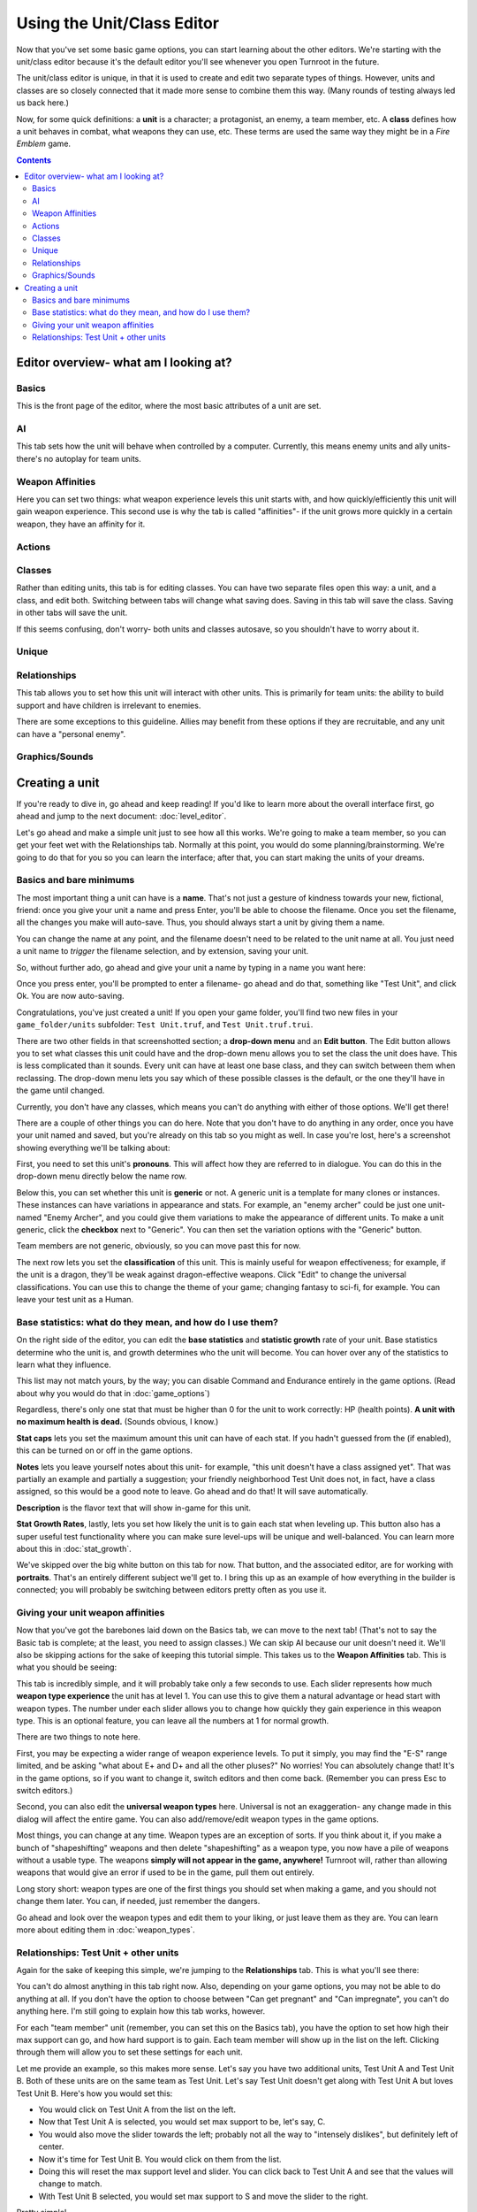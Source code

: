 Using the Unit/Class Editor
============================
Now that you've set some basic game options, you can start learning about the other editors. We're starting with the unit/class editor because it's the default editor you'll see whenever you open Turnroot in the future.

The unit/class editor is unique, in that it is used to create and edit two separate types of things.  However, units and classes are so closely connected that it made more sense to combine them this way. (Many rounds of testing always led us back here.) 

Now, for some quick definitions: a **unit** is a character; a protagonist, an enemy, a team member, etc. A **class** defines how a unit behaves in combat, what weapons they can use, etc. These terms are used the same way they might be in a *Fire Emblem* game. 

.. contents::

.. unit-class-overview:
Editor overview- what am I looking at?
----------------------------------------

Basics
###########

.. image:: 003_ub.png
   :alt: Screenshot of Turnroot unit/class editor, basics tab
   :align: center

This is the front page of the editor, where the most basic attributes of a unit are set. 

AI
########

.. image:: 003_uai.png
   :alt: Screenshot of Turnroot unit/class editor, AI tab
   :align: center

This tab sets how the unit will behave when controlled by a computer. Currently, this means enemy units and ally units- there's no autoplay for team units. 

Weapon Affinities
##################

.. image:: 003_wa.png
   :alt: Screenshot of Turnroot unit/class editor, weapon affinities tab
   :align: center

Here you can set two things: what weapon experience levels this unit starts with, and how quickly/efficiently this unit will gain weapon experience. This second use is why the tab is called "affinities"- if the unit grows more quickly in a certain weapon, they have an affinity for it. 

Actions
#########

Classes
#######

.. image:: 003_c.png
   :alt: Screenshot of Turnroot unit/class editor, class tab
   :align: center

Rather than editing units, this tab is for editing classes. You can have two separate files open this way: a unit, and a class, and edit both. Switching between tabs will change what saving does. Saving in this tab will save the class. Saving in other tabs will save the unit. 

If this seems confusing, don't worry- both units and classes autosave, so you shouldn't have to worry about it. 

Unique
#######

Relationships
##############

.. image:: 003_r.png
   :alt: Screenshot of Turnroot unit/class editor, relationships tab
   :align: center

This tab allows you to set how this unit will interact with other units. This is primarily for team units: the ability to build support and have children is irrelevant to enemies.

There are some exceptions to this guideline. Allies may benefit from these options if they are recruitable, and any unit can have a "personal enemy". 

Graphics/Sounds
###############

Creating a unit
------------------------
If you're ready to dive in, go ahead and keep reading! If you'd like to learn more about the overall interface first, go ahead and jump to the next document: :doc:`level_editor`.

Let's go ahead and make a simple unit just to see how all this works. We're going to make a team member, so you can get your feet wet with the Relationships tab. Normally at this point, you would do some planning/brainstorming. We're going to do that for you so you can learn the interface; after that, you can start making the units of your dreams. 

Basics and bare minimums
#########################

The most important thing a unit can have is a **name**. That's not just a gesture of kindness towards your new, fictional, friend: once you give your unit a name and press Enter, you'll be able to choose the filename. Once you set the filename, all the changes you make will auto-save. Thus, you should always start a unit by giving them a name. 

You can change the name at any point, and the filename doesn't need to be related to the unit name at all. You just need a unit name to *trigger* the filename selection, and by extension, saving your unit. 

So, without further ado, go ahead and give your unit a name by typing in a name you want here:

.. image:: 003_un.png
   :alt: Screenshot of Turnroot unit/class editor, showing the name entry field
   :align: center

Once you press enter, you'll be prompted to enter a filename- go ahead and do that, something like "Test Unit", and click Ok. You are now auto-saving.

Congratulations, you've just created a unit! If you open your game folder, you'll find two new files in your ``game_folder/units`` subfolder: ``Test Unit.truf``, and ``Test Unit.truf.trui``. 

There are two other fields in that screenshotted section; a **drop-down menu** and an **Edit button**. The Edit button allows you to set what classes this unit could have and the drop-down menu allows you to set the class the unit does have. This is less complicated than it sounds. Every unit can have at least one base class, and they can switch between them when reclassing. The drop-down menu lets you say which of these possible classes is the default, or the one they'll have in the game until changed. 

Currently, you don't have any classes, which means you can't do anything with either of those options. We'll get there!

There are a couple of other things you can do here. Note that you don't have to do anything in any order, once you have your unit named and saved, but you're already on this tab so you might as well. In case you're lost, here's a screenshot showing everything we'll be talking about:
 
.. image:: 003_ab.png
   :alt: Screenshot of Turnroot unit/class editor, showing the bottom left portion of the Basics tab
   :align: center

First, you need to set this unit's **pronouns**. This will affect how they are referred to in dialogue. You can do this in the drop-down menu directly below the name row. 

Below this, you can set whether this unit is **generic** or not. A generic unit is a template for many clones or instances. These instances can have variations in appearance and stats. For example, an "enemy archer" could be just one unit- named "Enemy Archer", and you could give them variations to make the appearance of different units. To make a unit generic, click the **checkbox** next to "Generic". You can then set the variation options with the "Generic" button. 

Team members are not generic, obviously, so you can move past this for now. 

The next row lets you set the **classification** of this unit. This is mainly useful for weapon effectiveness; for example, if the unit is a dragon, they'll be weak against dragon-effective weapons. Click "Edit" to change the universal classifications. You can use this to change the theme of your game; changing fantasy to sci-fi, for example. You can leave your test unit as a Human. 

Base statistics: what do they mean, and how do I use them? 
############################################################

.. image:: 003_br.png
   :alt: Screenshot of Turnroot unit/class editor, showing the right portion of the Basics tab
   :align: center

On the right side of the editor, you can edit the **base statistics** and **statistic growth** rate of your unit. Base statistics determine who the unit is, and growth determines who the unit will become. You can hover over any of the statistics to learn what they influence. 

This list may not match yours, by the way; you can disable Command and Endurance entirely in the game options. (Read about why you would do that in :doc:`game_options`)

Regardless, there's only one stat that must be higher than 0 for the unit to work correctly: HP (health points).  **A unit with no maximum health is dead.** (Sounds obvious, I know.)

**Stat caps** lets you set the maximum amount this unit can have of each stat. If you hadn't guessed from the (if enabled), this can be turned on or off in the game options. 

**Notes** lets you leave yourself notes about this unit- for example, "this unit doesn't have a class assigned yet". That was partially an example and partially a suggestion; your friendly neighborhood Test Unit does not, in fact, have a class assigned, so this would be a good note to leave. Go ahead and do that! It will save automatically.

**Description** is the flavor text that will show in-game for this unit. 

**Stat Growth Rates**, lastly, lets you set how likely the unit is to gain each stat when leveling up. This button also has a super useful test functionality where you can make sure level-ups will be unique and well-balanced. You can learn more about this in :doc:`stat_growth`.

We've skipped over the big white button on this tab for now. That button, and the associated editor, are for working with **portraits**. That's an entirely different subject we'll get to. I bring this up as an example of how everything in the builder is connected; you will probably be switching between editors pretty often as you use it. 

Giving your unit weapon affinities
###################################

Now that you've got the barebones laid down on the Basics tab, we can move to the next tab! (That's not to say the Basic tab is complete; at the least, you need to assign classes.) We can skip AI because our unit doesn't need it. We'll also be skipping actions for the sake of keeping this tutorial simple. This takes us to the **Weapon Affinities** tab. 
This is what you should be seeing:

.. image:: 003_wa.png
   :alt: Screenshot of Turnroot unit/class editor, weapon affinities tab
   :align: center

This tab is incredibly simple, and it will probably take only a few seconds to use. Each slider represents how much **weapon type experience** the unit has at level 1. You can use this to give them a natural advantage or head start with weapon types. The number under each slider allows you to change how quickly they gain experience in this weapon type. This is an optional feature, you can leave all the numbers at 1 for normal growth. 

There are two things to note here. 

First, you may be expecting a wider range of weapon experience levels. To put it simply, you may find the "E-S" range limited, and be asking "what about E+ and D+ and all the other pluses?" No worries! You can absolutely change that! It's in the game options, so if you want to change it, switch editors and then come back. (Remember you can press Esc to switch editors.) 

Second, you can also edit the **universal weapon types** here. Universal is not an exaggeration- any change made in this dialog will affect the entire game. You can also add/remove/edit weapon types in the game options. 

Most things, you can change at any time. Weapon types are an exception of sorts. If you think about it, if you make a bunch of "shapeshifting" weapons and then delete "shapeshifting" as a weapon type, you now have a pile of weapons without a usable type. The weapons **simply will not appear in the game, anywhere!** Turnroot will, rather than allowing weapons that would give an error if used to be in the game, pull them out entirely. 

Long story short: weapon types are one of the first things you should set when making a game, and you should not change them later. You can, if needed, just remember the dangers. 

Go ahead and look over the weapon types and edit them to your liking, or just leave them as they are. You can learn more about editing them in :doc:`weapon_types`. 

Relationships: Test Unit + other units
##########################################
Again for the sake of keeping this simple, we're jumping to the **Relationships** tab. This is what you'll see there: 

.. image:: 003_r.png
   :alt: Screenshot of Turnroot unit/class editor, relationships tab
   :align: center

You can't do almost anything in this tab right now. Also, depending on your game options, you may not be able to do anything at all. If you don't have the option to choose between "Can get pregnant" and "Can impregnate", you can't do anything here. I'm still going to explain how this tab works, however. 

For each "team member" unit (remember, you can set this on the Basics tab), you have the option to set how high their max support can go, and how hard support is to gain. Each team member will show up in the list on the left. Clicking through them will allow you to set these settings for each unit. 

Let me provide an example, so this makes more sense. Let's say you have two additional units, Test Unit A and Test Unit B. Both of these units are on the same team as Test Unit. Let's say Test Unit doesn't get along with Test Unit A but loves Test Unit B. Here's how you would set this:

* You would click on Test Unit A from the list on the left.
* Now that Test Unit A is selected, you would set max support to be, let's say, C.
* You would also move the slider towards the left; probably not all the way to "intensely dislikes", but definitely left of center.
* Now it's time for Test Unit B. You would click on them from the list.
* Doing this will reset the max support level and slider. You can click back to Test Unit A and see that the values will change to match. 
*  With Test Unit B selected, you would set max support to S and move the slider to the right. 

Pretty simple!

A **personal enemy** is used in AI calculations. All you have to do to set a personal enemy for a unit is click on them from the list. 

Now let's talk about children! You can, in the game options, turn on child units and allow them to be recruitable through paralogue battles. If you're not interested in that, you can turn it off and jump to the next section. 

A child unit comes from two units with an S support level- they have an average of their parents' stats, classes, and skills. For example, if Test Unit A has 19 strength when they gain S support with Test Unit, who has 8 strength, their child unit will have 14 strength. 

A child unit will gain most of their traits from their mother, or from the unit that "Can be pregnant." Each unit that "Can be pregnant" has a child unit assigned to them, and they will always have this child no matter who the partner is. The partner contributes hair color, as well as stats/skills etc. Thus, a unit that "Can impregnate" determines hair color in their union. 

Two units can only have children if one unit "Can impregnate" and one unit "Can be pregnant". An S support level is not a guarantee of a child unit. 

Each unit can only have S support with one unit- once they reach S support with a unit, no other units will be able to gain S support, even if they have the potential for it. 

One other note: pronouns have no effect whatsoever on children units. A unit with "she/her" pronouns can impregnate if you set her to "Can impregnate." Pronouns only affect dialogue. 

You can read more about this in :doc:`marriage_and_children`. For now, since you don't have any other units, you can tuck this all away for later. 

